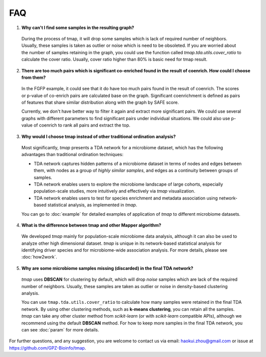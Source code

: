 FAQ
##########

1. **Why can't I find some samples in the resulting graph?**

  During the process of tmap, it will drop some samples which is lack of required number of neighbors. Usually, these samples is taken as outlier or noise which is need to be obsoleted. If you are worried about the number of samples retaining in the graph, you could use the function called `tmap.tda.utils.cover_ratio` to calculate the cover ratio. Usually, cover ratio higher than 80% is basic need for tmap result.

2. **There are too much pairs which is significant co-enriched found in the result of coenrich. How could I choose from them?**

  In the FGFP example, it could see that it do have too much pairs found in the result of coenrich. The scores or p-value of co-enrich pairs are calculated base on the graph. Significant coenrichment is defined as pairs of features that share similar distribution along with the graph by SAFE score.

  Currently, we don't have better way to filter it again and extract more significant pairs. We could use several graphs with different parameters to find significant pairs under individual situations. We could also use p-value of coenrich to rank all pairs and extract the top.

3. **Why would I choose tmap instead of other traditional ordination analysis?**

  Most significantly, *tmap* presents a TDA network for a microbiome dataset, which has the following advantages than traditional ordination techniques:

  * TDA network captures hidden patterns of a microbiome dataset in terms of nodes and edges between them, with nodes as a group of *highly similar samples*, and edges as a continuity between groups of samples.
  * TDA network enables users to explore the microbiome landscape of large cohorts, especially population-scale studies, more intuitively and effectively via *tmap* visualization.
  * TDA network enables users to test for species enrichment and metadata association using network-based statistical analysis, as implemented in *tmap*.

  You can go to :doc:`example` for detailed examples of application of *tmap* to different microbiome datasets.

4. **What is the difference between tmap and other Mapper algorithm?**

  We developed *tmap* mainly for population-scale microbiome data analysis, although it can also be used to analyze other high dimensional dataset. *tmap* is unique in its network-based statistical analysis for identifying driver species and for microbiome-wide association analysis. For more details, please see :doc:`how2work`.

5. **Why are some microbiome samples missing (discarded) in the final TDA network?**

  *tmap* uses **DBSCAN** for clustering by default, which will drop *noise* samples which are lack of the required number of neighbors. Usually, these samples are taken as outlier or noise in density-based clustering analysis.

  You can use ``tmap.tda.utils.cover_ratio`` to calculate how many samples were retained in the final TDA network. By using other clustering methods, such as **k-means clustering**, you can retain all the samples. *tmap* can take any other cluster method from *scikit-learn* (or with *scikit-learn* compatible APIs), although we recommend using the default **DBSCAN** method. For how to keep more samples in the final TDA network, you can see :doc:`param` for more details.


For further questions, and any suggestion, you are welcome to contact us via email: haokui.zhou@gmail.com or issue at https://github.com/GPZ-Bioinfo/tmap.
